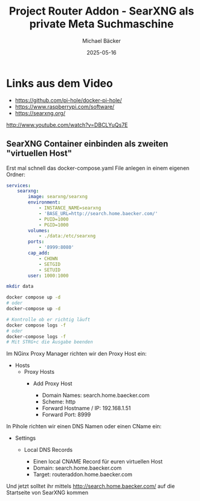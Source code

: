#+title: Project Router Addon - SearXNG als private Meta Suchmaschine
#+author: Michael Bäcker
#+date: 2025-05-16
#+description: Wie bringen wir einen Mehrwert in unser Heimnetzwerk

* Links aus dem Video
+ https://github.com/pi-hole/docker-pi-hole/
+ https://www.raspberrypi.com/software/
+ https://searxng.org/

http://www.youtube.com/watch?v=DBCLYuQs7E

** SearXNG Container einbinden als zweiten "virtuellen Host"
Erst mal schnell das docker-compose.yaml File anlegen in einem eigenen Ordner:

#+begin_src yaml
services:
    searxng:
        image: searxng/searxng
        environment:
            - INSTANCE_NAME=searxng
            - 'BASE_URL=http://search.home.baecker.com/'
            - PUID=1000
            - PGID=1000
        volumes:
            - ./data:/etc/searxng
        ports:
            - '8999:8080'
        cap_add:
            - CHOWN
            - SETGID
            - SETUID
        user: 1000:1000
#+end_src

#+begin_src bash
  mkdir data

  docker compose up -d
  # oder
  docker-compose up -d

  # Kontrolle ob er richtig läuft
  docker compose logs -f
  # oder
  docker-compose logs -f
  # Mit STRG+c die Ausgabe beenden
#+end_src

Im NGinx Proxy Manager richten wir den Proxy Host ein:
+ Hosts
  + Proxy Hosts
    + Add Proxy Host

       - Domain Names: search.home.baecker.com
       - Scheme: http
       - Forward Hostname / IP: 192.168.1.51
       - Forward Port: 8999

In Pihole richten wir einen DNS Namen oder einen CName ein:
+ Settings
  + Local DNS Records

    - Einen local CNAME Record für euren virtuellen Host
    - Domain: search.home.baecker.com
    - Target: routeraddon.home.baecker.com

Und jetzt solltet ihr mittels http://search.home.baecker.com/ auf die Startseite von SearXNG kommen
